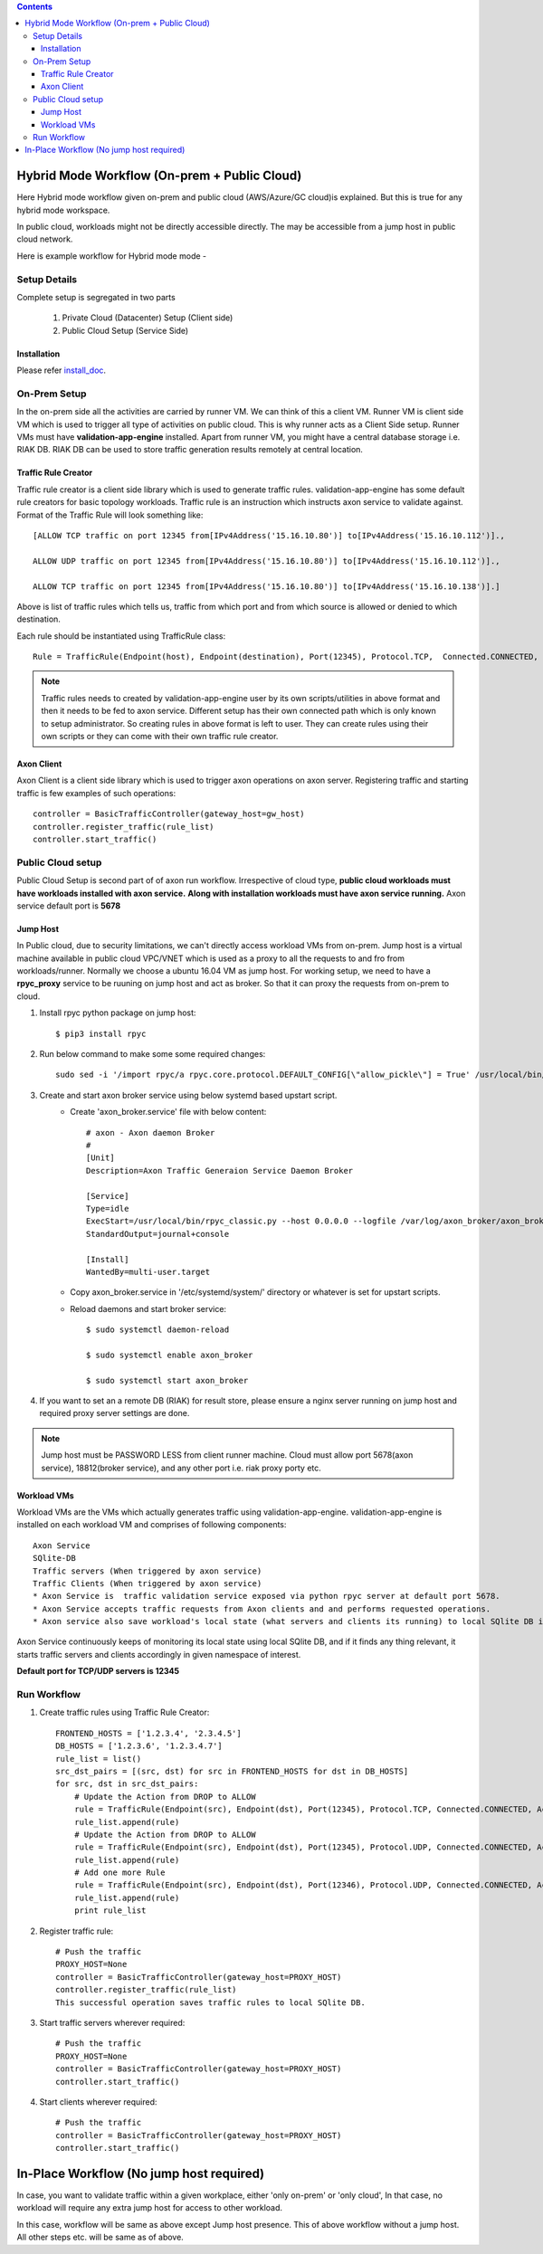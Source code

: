 .. contents::


Hybrid Mode Workflow (On-prem + Public Cloud)
=============================================

Here Hybrid mode workflow given on-prem and public cloud (AWS/Azure/GC cloud)is explained.
But this is true for any hybrid mode workspace.

In public cloud, workloads might not be directly accessible directly.
The may be accessible from a jump host in public cloud network.

Here is example workflow for Hybrid mode mode -


.. image:: png/hybrid_mode_workflow.png
    :width: 1000
    :alt: A screenshot showing Hybrid mode workflow


Setup Details
~~~~~~~~~~~~~

Complete setup is segregated in two parts

    #. Private Cloud (Datacenter) Setup (Client side)

    #. Public Cloud Setup (Service Side)


Installation
************

Please refer `install_doc`_.

.. _install_doc: INSTALL.rst


On-Prem Setup
~~~~~~~~~~~~~

In the on-prem side all the activities are carried by runner VM. We can think of this a client VM.
Runner VM is client side VM which is used to trigger all type of activities on public cloud.
This is why runner acts as a Client Side setup. Runner VMs must have **validation-app-engine** installed.
Apart from runner VM, you might have a central database storage i.e. RIAK DB.
RIAK DB can be used to store traffic generation results remotely at central location.


Traffic Rule Creator
********************

Traffic rule creator is a client side library which is used to generate traffic rules.
validation-app-engine has some default rule creators for basic topology workloads.
Traffic rule is an instruction which instructs axon service to validate against.
Format of the Traffic Rule will look something like::

        [ALLOW TCP traffic on port 12345 from[IPv4Address('15.16.10.80')] to[IPv4Address('15.16.10.112')].,

        ALLOW UDP traffic on port 12345 from[IPv4Address('15.16.10.80')] to[IPv4Address('15.16.10.112')].,

        ALLOW TCP traffic on port 12345 from[IPv4Address('15.16.10.80')] to[IPv4Address('15.16.10.138')].]



Above is list of traffic rules which tells us, traffic from which port and from which source is allowed or denied to which destination.



Each rule should be instantiated using TrafficRule class::

    Rule = TrafficRule(Endpoint(host), Endpoint(destination), Port(12345), Protocol.TCP,  Connected.CONNECTED,  Action.ALLOW)


.. note::
    Traffic rules needs to created by validation-app-engine user by its own scripts/utilities in above format and then it needs to be fed to axon service.
    Different setup has their own connected path which is only known to setup administrator. So creating rules in above format is left to user.
    They can create rules using their own scripts or they can come with their own traffic rule creator.

Axon Client
***********

Axon Client is a client side library which is used to trigger axon operations on axon server.
Registering traffic and starting traffic is few examples of such operations::

    controller = BasicTrafficController(gateway_host=gw_host)
    controller.register_traffic(rule_list)
    controller.start_traffic()


Public Cloud setup
~~~~~~~~~~~~~~~~~~

Public Cloud Setup is  second part of of axon run workflow.
Irrespective of cloud type, **public cloud workloads must have workloads installed with axon service.**
**Along with installation workloads must have axon service running.**
Axon service default port is **5678**


Jump Host
*********
In Public cloud, due to security limitations, we can't directly access workload VMs from on-prem.
Jump host is a virtual machine available in public cloud  VPC/VNET which is used as a proxy to all the requests to and fro from workloads/runner.
Normally we choose a ubuntu 16.04 VM as jump host.
For working setup, we need to have a **rpyc_proxy** service to be ruuning on jump host and act as broker. So that it can proxy the requests from on-prem to cloud.

#. Install rpyc python package on jump host::

    $ pip3 install rpyc

#. Run below command to make some some required changes::

    sudo sed -i '/import rpyc/a rpyc.core.protocol.DEFAULT_CONFIG[\"allow_pickle\"] = True' /usr/local/bin/rpyc_classic.py

#. Create and start axon broker service using below systemd based upstart script.
    * Create 'axon_broker.service' file with below content::

        # axon - Axon daemon Broker
        #
        [Unit]
        Description=Axon Traffic Generaion Service Daemon Broker

        [Service]
        Type=idle
        ExecStart=/usr/local/bin/rpyc_classic.py --host 0.0.0.0 --logfile /var/log/axon_broker/axon_broker.log -q
        StandardOutput=journal+console

        [Install]
        WantedBy=multi-user.target

    * Copy axon_broker.service in '/etc/systemd/system/' directory or whatever is set for upstart scripts.
    * Reload daemons and start broker service::

        $ sudo systemctl daemon-reload

        $ sudo systemctl enable axon_broker

        $ sudo systemctl start axon_broker

#. If you want to set an a remote DB (RIAK) for result store, please ensure a nginx server running on jump host and required proxy server settings are done.


.. note::
    Jump host must be PASSWORD LESS from client runner machine.
    Cloud must allow port 5678(axon service), 18812(broker service), and any other port i.e. riak proxy porty etc.


Workload VMs
************
Workload VMs are the VMs which actually generates traffic using validation-app-engine.
validation-app-engine is installed on each workload VM and comprises of following components::

    Axon Service
    SQlite-DB
    Traffic servers (When triggered by axon service)
    Traffic Clients (When triggered by axon service)
    * Axon Service is  traffic validation service exposed via python rpyc server at default port 5678.
    * Axon Service accepts traffic requests from Axon clients and and performs requested operations.
    * Axon service also save workload's local state (what servers and clients its running) to local SQlite DB in the form of db files.

Axon Service continuously keeps of monitoring its local state using local SQlite DB, and if it finds any thing relevant, it starts traffic servers and clients accordingly in given namespace of interest.


**Default port for TCP/UDP servers is 12345**


Run Workflow
~~~~~~~~~~~~

#. Create traffic rules using Traffic Rule Creator::

    FRONTEND_HOSTS = ['1.2.3.4', '2.3.4.5']
    DB_HOSTS = ['1.2.3.6', '1.2.3.4.7']
    rule_list = list()
    src_dst_pairs = [(src, dst) for src in FRONTEND_HOSTS for dst in DB_HOSTS]
    for src, dst in src_dst_pairs:
        # Update the Action from DROP to ALLOW
        rule = TrafficRule(Endpoint(src), Endpoint(dst), Port(12345), Protocol.TCP, Connected.CONNECTED, Action.ALLOW)
        rule_list.append(rule)
        # Update the Action from DROP to ALLOW
        rule = TrafficRule(Endpoint(src), Endpoint(dst), Port(12345), Protocol.UDP, Connected.CONNECTED, Action.ALLOW)
        rule_list.append(rule)
        # Add one more Rule
        rule = TrafficRule(Endpoint(src), Endpoint(dst), Port(12346), Protocol.UDP, Connected.CONNECTED, Action.ALLOW)
        rule_list.append(rule)
        print rule_list



#. Register traffic rule::

    # Push the traffic
    PROXY_HOST=None
    controller = BasicTrafficController(gateway_host=PROXY_HOST)
    controller.register_traffic(rule_list)
    This successful operation saves traffic rules to local SQlite DB.


#. Start traffic servers wherever required::

    # Push the traffic
    PROXY_HOST=None
    controller = BasicTrafficController(gateway_host=PROXY_HOST)
    controller.start_traffic()

#. Start clients wherever required::

    # Push the traffic
    controller = BasicTrafficController(gateway_host=PROXY_HOST)
    controller.start_traffic()



In-Place Workflow (No jump host required)
=========================================

In case, you want to validate traffic within a given workplace, either 'only on-prem' or 'only cloud',
In that case, no workload will require any extra jump host for access to other workload.

In this case, workflow will be same as above except Jump host presence.
This of above workflow without a jump host.
All other steps etc. will be same as of above.
